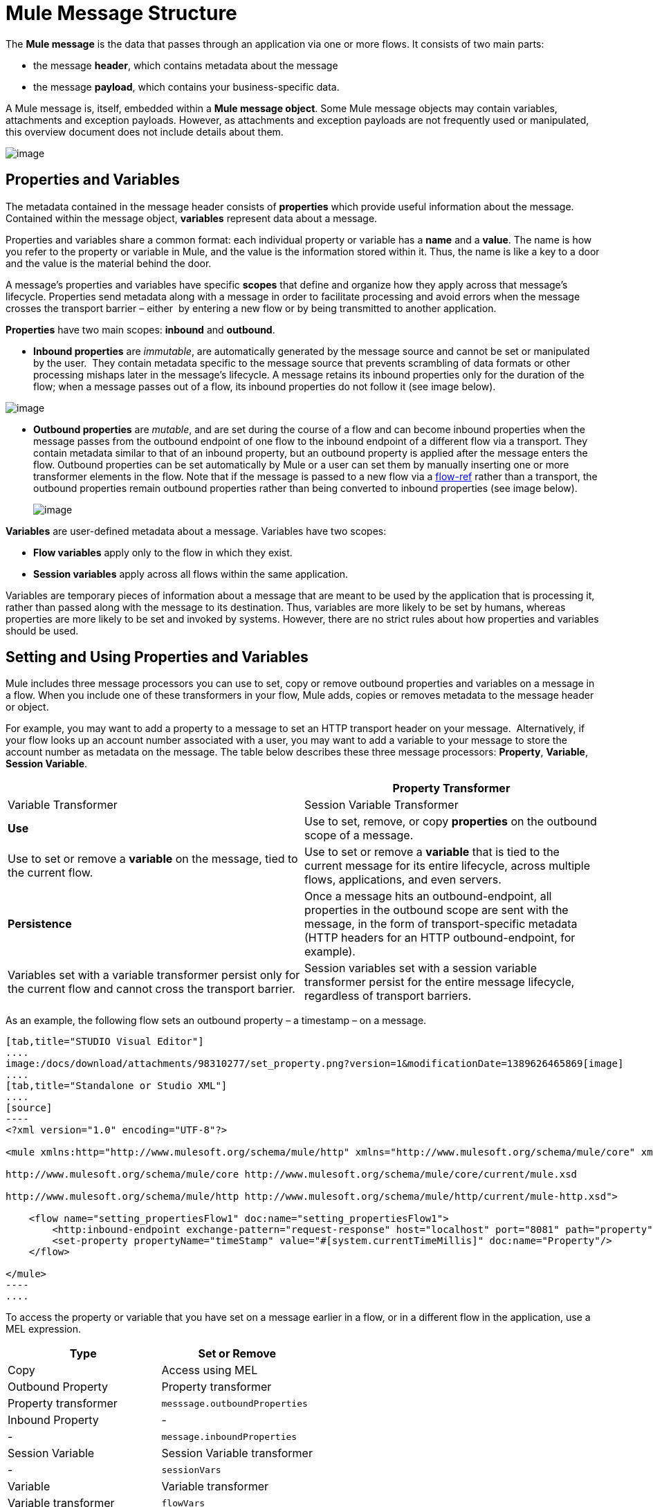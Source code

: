 = Mule Message Structure

The *Mule message* is the data that passes through an application via one or more flows. It consists of two main parts:

* the message *header*, which contains metadata about the message 
* the message *payload*, which contains your business-specific data. 

A Mule message is, itself, embedded within a *Mule message object*. Some Mule message objects may contain variables, attachments and exception payloads. However, as attachments and exception payloads are not frequently used or manipulated, this overview document does not include details about them. 

image:/docs/download/attachments/98310277/message_object.png?version=1&modificationDate=1389626465821[image]

== Properties and Variables

The metadata contained in the message header consists of *properties* which provide useful information about the message. Contained within the message object, *variables* represent data about a message. 

Properties and variables share a common format: each individual property or variable has a *name* and a *value*. The name is how you refer to the property or variable in Mule, and the value is the information stored within it. Thus, the name is like a key to a door and the value is the material behind the door.

A message's properties and variables have specific *scopes* that define and organize how they apply across that message's lifecycle. Properties send metadata along with a message in order to facilitate processing and avoid errors when the message crosses the transport barrier – either  by entering a new flow or by being transmitted to another application. 

*Properties* have two main scopes: *inbound* and *outbound*. 

* *Inbound properties* are _immutable_, are automatically generated by the message source and cannot be set or manipulated by the user.  They contain metadata specific to the message source that prevents scrambling of data formats or other processing mishaps later in the message's lifecycle. A message retains its inbound properties only for the duration of the flow; when a message passes out of a flow, its inbound properties do not follow it (see image below).

image:/docs/download/attachments/98310277/inbound_property.png?version=1&modificationDate=1389626465806[image]

* *Outbound properties* are _mutable_, and are set during the course of a flow and can become inbound properties when the message passes from the outbound endpoint of one flow to the inbound endpoint of a different flow via a transport. They contain metadata similar to that of an inbound property, but an outbound property is applied after the message enters the flow. Outbound properties can be set automatically by Mule or a user can set them by manually inserting one or more transformer elements in the flow. Note that if the message is passed to a new flow via a link:/docs/display/34X/Flow+Ref+Component+Reference[flow-ref] rather than a transport, the outbound properties remain outbound properties rather than being converted to inbound properties (see image below).
+
image:/docs/download/attachments/98310277/outbound_property2.png?version=1&modificationDate=1389626465857[image]

*Variables* are user-defined metadata about a message. Variables have two scopes: 

* *Flow variables* apply only to the flow in which they exist. 
* *Session variables* apply across all flows within the same application.

Variables are temporary pieces of information about a message that are meant to be used by the application that is processing it, rather than passed along with the message to its destination. Thus, variables are more likely to be set by humans, whereas properties are more likely to be set and invoked by systems. However, there are no strict rules about how properties and variables should be used. 

== Setting and Using Properties and Variables

Mule includes three message processors you can use to set, copy or remove outbound properties and variables on a message in a flow. When you include one of these transformers in your flow, Mule adds, copies or removes metadata to the message header or object.

For example, you may want to add a property to a message to set an HTTP transport header on your message.  Alternatively, if your flow looks up an account number associated with a user, you may want to add a variable to your message to store the account number as metadata on the message. The table below describes these three message processors: *Property*, *Variable*, *Session Variable*. 

[width="100%",cols=",",options="header"]
|===
|  |Property Transformer |Variable Transformer |Session Variable Transformer
|*Use* |Use to set, remove, or copy *properties* on the outbound scope of a message. |Use to set or remove a *variable* on the message, tied to the current flow. |Use to set or remove a *variable* that is tied to the current message for its entire lifecycle, across multiple flows, applications, and even servers.
|*Persistence* |Once a message hits an outbound-endpoint, all properties in the outbound scope are sent with the message, in the form of transport-specific metadata (HTTP headers for an HTTP outbound-endpoint, for example). |Variables set with a variable transformer persist only for the current flow and cannot cross the transport barrier. |Session variables set with a session variable transformer persist for the entire message lifecycle, regardless of transport barriers.
|===

As an example, the following flow sets an outbound property – a timestamp – on a message. 

[tabs]
------
[tab,title="STUDIO Visual Editor"]
....
image:/docs/download/attachments/98310277/set_property.png?version=1&modificationDate=1389626465869[image]
....
[tab,title="Standalone or Studio XML"]
....
[source]
----
<?xml version="1.0" encoding="UTF-8"?>
 
<mule xmlns:http="http://www.mulesoft.org/schema/mule/http" xmlns="http://www.mulesoft.org/schema/mule/core" xmlns:doc="http://www.mulesoft.org/schema/mule/documentation" xmlns:spring="http://www.springframework.org/schema/beans" version="EE-3.5.0" xmlns:xsi="http://www.w3.org/2001/XMLSchema-instance" xsi:schemaLocation="http://www.springframework.org/schema/beans http://www.springframework.org/schema/beans/spring-beans-current.xsd
 
http://www.mulesoft.org/schema/mule/core http://www.mulesoft.org/schema/mule/core/current/mule.xsd
 
http://www.mulesoft.org/schema/mule/http http://www.mulesoft.org/schema/mule/http/current/mule-http.xsd">
 
    <flow name="setting_propertiesFlow1" doc:name="setting_propertiesFlow1">
        <http:inbound-endpoint exchange-pattern="request-response" host="localhost" port="8081" path="property" doc:name="HTTP"/>
        <set-property propertyName="timeStamp" value="#[system.currentTimeMillis]" doc:name="Property"/>
    </flow>
 
</mule>
----
....
------

To access the property or variable that you have set on a message earlier in a flow, or in a different flow in the application, use a MEL expression.  

[width="100%",cols=",",options="header"]
|===
|Type |Set or Remove |Copy |Access using MEL
|Outbound Property |Property transformer |Property transformer |`messsage.outboundProperties`
|Inbound Property |- |- |`message.inboundProperties`
|Session Variable |Session Variable transformer |- |`sessionVars`
|Variable |Variable transformer |Variable transformer |`flowVars`
|===

For example, if you want to route messages according to the timeStamp property you added to the header earlier in processing, you can use an expression in a choice router to access the outbound property *`(message.outboundProperties)`* and route accordingly. Refer to the example below, where the expression `#[message.outboundProperties=timeStamp]` accesses the timeStamp property and evaluates to the value of the property (i.e. the time stamped on the message).

[source]
----
<choice doc:name="Choice">
    <when expression="#[message.outboundProperties['timeStamp']]">
        <logger level="INFO" doc:name="Logger"/>
    </when>
    <otherwise>
    ...
    </otherwise>
</choice>
----

Similarly, once you have set a session variable, you can access it using the `sessionVars` map in a Mule expression. For example, if you have set a session variable with the name "`SVname`" and the value "`SVvalue`", you can later invoke that session variable using the expression `#[sessionVars['SVname']]`, which evaluates to `SVvalue`.  To access a variable, use `flowVars` in place of `sessionVars` in the preceding expression.

== Message Payload

The message payload is the most important part of the Mule message because it contains the data your Mule application processes. You may apply metadata in the message header or message object to communicate information about your message or secure it from being tampered with, but the core of the message – the data you are transporting – is the reason the message exists in the first place. 

The payload doesn't necessarily stay the same as it travels through a flow. Various message processors in a Mule flow can affect the payload along the way by setting it, enriching, or transforming it into a new format. You can also extract information from a payload within a flow using a MEL expression.

== Setting a Message Payload

Use a *Set Payload* message processor to completely replace the content of the message's payload. Enter a literal string or a Mule expression that defines the new payload that Mule should set. The following example replaces the payload with a string that reads "Hello, my friend!".

[source]
----
<?xml version="1.0" encoding="UTF-8"?>
 
<mule xmlns:tracking="http://www.mulesoft.org/schema/mule/ee/tracking" xmlns:http="http://www.mulesoft.org/schema/mule/http" xmlns="http://www.mulesoft.org/schema/mule/core" xmlns:doc="http://www.mulesoft.org/schema/mule/documentation" xmlns:spring="http://www.springframework.org/schema/beans" version="EE-3.5.0" xmlns:xsi="http://www.w3.org/2001/XMLSchema-instance" xsi:schemaLocation="http://www.springframework.org/schema/beans http://www.springframework.org/schema/beans/spring-beans-current.xsd
 
http://www.mulesoft.org/schema/mule/core http://www.mulesoft.org/schema/mule/core/current/mule.xsd
 
http://www.mulesoft.org/schema/mule/http http://www.mulesoft.org/schema/mule/http/current/mule-http.xsd
 
http://www.mulesoft.org/schema/mule/ee/tracking http://www.mulesoft.org/schema/mule/ee/tracking/current/mule-tracking-ee.xsd">
 
    <flow name="setting_propertiesFlow3" doc:name="setting_propertiesFlow3">
        <http:inbound-endpoint exchange-pattern="request-response" host="localhost" port="8081" path="replace" doc:name="HTTP"/>
        <set-payload value="&quot;#['Hello, my friend!']&quot;" doc:name="Set Payload"/>
    </flow>
 
</mule>
----

== Enriching a Message Payload

In some cases, you may wish to call an external resource and use the response to enrich the message payload, rather than replace it. To do so, you can use a *Message Enricher* scope (or wrapper) to encapsulate one or more message processors which perform the task of fetching the information. Once obtained, Mule adds to, or enriches, the message payload with the result of the call to the resource.

== See Also

* *NEXT STEP*: Learn about link:/docs/display/34X/Message+State[Message State].
* Learn more about the link:/docs/display/34X/Variable+Transformer+Reference[Variable] and link:/docs/display/34X/Session+Variable+Transformer+Reference[Session Variable] transformers.
* Learn more about the link:/docs/display/34X/Property+Transformer+Reference[Property Transformer].
* Learn more about link:/docs/display/34X/Set+Payload+Transformer+Reference[setting] or link:/docs/display/34X/Message+Enricher[enriching] the message payload.
